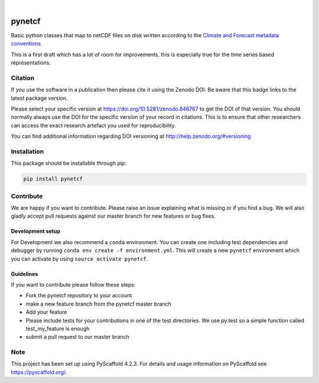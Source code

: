 .. image:: https://github.com/TUW-GEO/pynetcf/workflows/ubuntu/badge.svg
   :target: https://github.com/TUW-GEO/pynetcf/actions/workflows/ubuntu.yml

.. image:: https://github.com/TUW-GEO/pynetcf/workflows/windows/badge.svg
   :target: https://github.com/TUW-GEO/pynetcf/actions/workflows/windows.yml

.. image:: https://coveralls.io/repos/github/TUW-GEO/pynetcf/badge.svg?branch=master
   :target: https://coveralls.io/github/TUW-GEO/pynetcf?branch=master

.. image:: https://badge.fury.io/py/pynetcf.svg
    :target: https://badge.fury.io/py/pynetcf

.. image:: https://readthedocs.org/projects/pynetcf/badge/?version=latest
   :target: http://pynetcf.readthedocs.org/

|

=======
pynetcf
=======

Basic python classes that map to netCDF files on disk written according to the `Climate and Forecast metadata conventions`_

.. _Climate and Forecast metadata conventions: (http://cfconventions.org/Data/cf-conventions/cf-conventions-1.6/build/cf-conventions.html)

This is a first draft which has a lot of room for improvements, this is especially true for the time series based representations.

Citation
========

.. image:: https://zenodo.org/badge/DOI/10.5281/zenodo.846767.svg
   :target: https://doi.org/10.5281/zenodo.846767

If you use the software in a publication then please cite it using the Zenodo DOI.
Be aware that this badge links to the latest package version.

Please select your specific version at https://doi.org/10.5281/zenodo.846767 to get the DOI of that version.
You should normally always use the DOI for the specific version of your record in citations.
This is to ensure that other researchers can access the exact research artefact you used for reproducibility.

You can find additional information regarding DOI versioning at http://help.zenodo.org/#versioning

Installation
============

This package should be installable through pip:

.. code::

    pip install pynetcf

Contribute
==========

We are happy if you want to contribute. Please raise an issue explaining what
is missing or if you find a bug. We will also gladly accept pull requests
against our master branch for new features or bug fixes.

Development setup
-----------------

For Development we also recommend a ``conda`` environment. You can create one
including test dependencies and debugger by running
``conda env create -f environment.yml``. This will create a new ``pynetcf``
environment which you can activate by using ``source activate pynetcf``.

Guidelines
----------

If you want to contribute please follow these steps:

- Fork the pynetcf repository to your account
- make a new feature branch from the pynetcf master branch
- Add your feature
- Please include tests for your contributions in one of the test directories.
  We use py.test so a simple function called test_my_feature is enough
- submit a pull request to our master branch

.. _pyscaffold-notes:

Note
====

This project has been set up using PyScaffold 4.2.3. For details and usage
information on PyScaffold see https://pyscaffold.org/.

